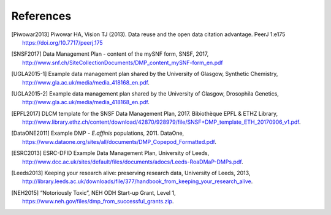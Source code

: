 ==========
References
==========

.. [Piwowar2013] Piwowar HA, Vision TJ (2013). Data reuse and the open data citation advantage. PeerJ 1:e175 https://doi.org/10.7717/peerj.175

.. [SNSF2017] Data Management Plan - content of the mySNF form, SNSF, 2017, http://www.snf.ch/SiteCollectionDocuments/DMP_content_mySNF-form_en.pdf
	   
.. [UGLA2015-1] Example data management plan shared by the
	      University of Glasgow, Synthetic
	      Chemistry,
	      http://www.gla.ac.uk/media/media_418168_en.pdf.

.. [UGLA2015-2] Example data management plan shared by the University
		of Glasgow, Drosophila Genetics,
		http://www.gla.ac.uk/media/media_418168_en.pdf.

.. [EPFL2017] DLCM template for the SNSF Data Management
	      Plan, 2017. Bibiothèque EPFL & ETHZ Library,
	      http://www.library.ethz.ch/content/download/42870/928979/file/SNSF+DMP_template_ETH_20170906_v1.pdf.

.. [DataONE2011] Example DMP - *E.affinis* populations, 2011. DataOne,
		 https://www.dataone.org/sites/all/documents/DMP_Copepod_Formatted.pdf.

.. [ESRC2013] ESRC-DFID Example Data Management Plan, University of
	      Leeds,
	      http://www.dcc.ac.uk/sites/default/files/documents/adocs/Leeds-RoaDMaP-DMPs.pdf.

.. [Leeds2013] Keeping your research alive: preserving research data,
	    University of Leeds, 2013,
	    http://library.leeds.ac.uk/downloads/file/377/handbook_from_keeping_your_research_alive.

.. [NEH2015] “Notoriously Toxic”, NEH ODH Start-up Grant, Level 1,
             https://www.neh.gov/files/dmp_from_successful_grants.zip.



